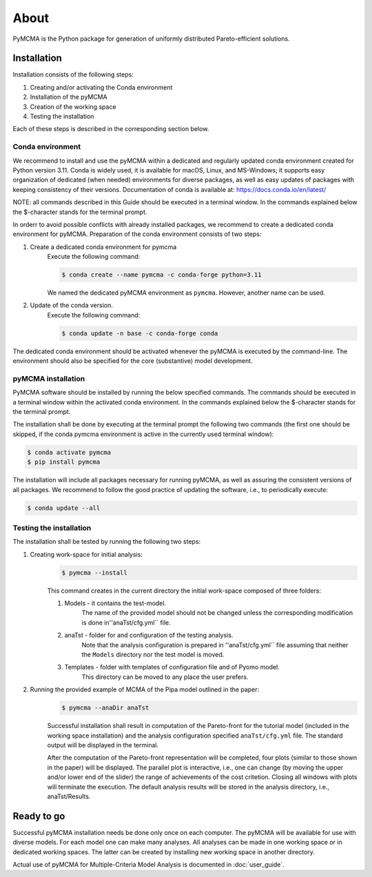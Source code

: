 About
=====

PyMCMA is the Python package for generation of uniformly distributed Pareto-efficient
solutions.

Installation
------------

Installation consists of the following steps:

#. Creating and/or activating the Conda environment

#. Installation of the pyMCMA

#. Creation of the working space

#. Testing the installation

Each of these steps is described in the corresponding section below.

Conda environment
^^^^^^^^^^^^^^^^^
We recommend to install and use the pyMCMA within a dedicated and regularly updated
conda environment created for Python version 3.11.
Conda is widely used, it is available for macOS, Linux, and MS-Windows;
it supports easy organization of dedicated (when needed) environments for diverse
packages, as well as easy updates of packages with keeping consistency of their
versions.
Documentation of conda is available at: https://docs.conda.io/en/latest/

NOTE: all commands described in this Guide should be executed in a terminal
window.
In the commands explained below the $-character stands for the terminal prompt.

In orderr to avoid possible conflicts with already installed packages,
we recommend to create a dedicated conda environment for pyMCMA.
Preparation of the conda environment consists of two steps:

#. Create a dedicated conda environment for pymcma
    Execute the following command:

    .. code-block:: console

        $ conda create --name pymcma -c conda-forge python=3.11

    We named the dedicated pyMCMA environment as ``pymcma``.
    However, another name can be used.

#. Update of the conda version.
    Execute the following command:

    .. code-block:: console

        $ conda update -n base -c conda-forge conda


The dedicated conda environment should be activated whenever the pyMCMA is
executed by the command-line.
The environment should also be specified for the core (substantive) model
development.

pyMCMA installation
^^^^^^^^^^^^^^^^^^^
PyMCMA software should be installed by running the below specified commands.
The commands should be executed in a terminal window within the activated conda
environment.
In the commands explained below the $-character stands for the terminal prompt.

The installation shall be done by executing at the terminal prompt the following
two commands (the first one should be skipped, if the conda pymcma environment
is active in the currently used terminal window):

.. code-block:: console

    $ conda activate pymcma
    $ pip install pymcma

The installation will include all packages necessary for running pyMCMA,
as well as assuring the consistent versions of all packages.
We recommend to follow the good practice of updating the software, i.e.,
to periodically execute:

.. code-block:: console

    $ conda update --all

Testing the installation
^^^^^^^^^^^^^^^^^^^^^^^^
The installation shall be tested by running the following two steps:

#. Creating work-space for initial analysis:
    .. code-block:: console

        $ pymcma --install

    This command creates in the current directory the initial work-space
    composed of three folders:

    #. Models - it contains the test-model.
        The name of the provided model should not be changed unless the
        corresponding modification is done in''anaTst/cfg.yml`` file.

    #. anaTst - folder for and configuration of the testing analysis.
        Note that the analysis configuration is prepared in ''anaTst/cfg.yml`` file
        assuming that neither the ``Models`` directory nor the test model is moved.

    #. Templates - folder with templates of configuration file and of Pyomo model.
        This directory can be moved to any place the user prefers.

#. Running the provided example of MCMA of the Pipa model outlined in the paper:
    .. code-block:: console

        $ pymcma --anaDir anaTst

    Successful installation shall result in computation of the Pareto-front for the
    tutorial model (included in the working space installation) and the analysis
    configuration specified ``anaTst/cfg.yml`` file.
    The standard output will be displayed in the terminal.

    After the computation of the Pareto-front representation will be completed,
    four plots (similar to those shown in the paper) will be displayed.
    The parallel plot is interactive, i.e., one can change (by moving the upper and/or
    lower end of the slider) the range of achievements of the cost critetion.
    Closing all windows with plots will terminate the execution.
    The default analysis results will be stored in the analysis directory,
    i.e., anaTst/Results.

Ready to go
-----------
Successful pyMCMA installation needs be done only once on each computer.
The pyMCMA will be available for use with diverse models.
For each model one can make many analyses.
All analyses can be made in one working space or in dedicated working spaces.
The latter can be created by installing new working space in another directory.

Actual use of pyMCMA for Multiple-Criteria Model Analysis is documented
in :doc:`user_guide`.


